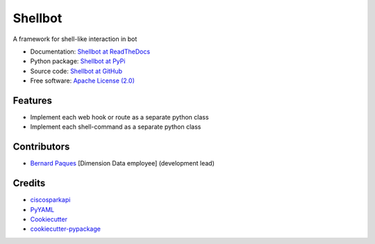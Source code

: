 ========
Shellbot
========

.. image:: https://img.shields.io/pypi/v/shellbot.svg
        :target: https://pypi.python.org/pypi/shellbot

.. image:: https://img.shields.io/travis/bernard357/shellbot.svg
        :target: https://travis-ci.org/bernard357/shellbot

.. image:: https://coveralls.io/repos/github/bernard357/shellbot/badge.svg?branch=master
   :target: https://coveralls.io/github/bernard357/shellbot?branch=master

.. image:: https://readthedocs.org/projects/shellbot/badge/?version=latest
   :target: http://shellbot.readthedocs.io/en/latest/?badge=latest

.. image:: https://img.shields.io/pypi/l/shellbot.svg?maxAge=2592000
   :target: https://pypi.python.org/pypi/shellbot

.. image:: https://img.shields.io/pypi/pyversions/shellbot.svg?maxAge=2592000
   :target: https://pypi.python.org/pypi/shellbot


A framework for shell-like interaction in bot

* Documentation: `Shellbot at ReadTheDocs`_
* Python package: `Shellbot at PyPi`_
* Source code: `Shellbot at GitHub`_
* Free software: `Apache License (2.0)`_

Features
--------

* Implement each web hook or route as a separate python class
* Implement each shell-command as a separate python class

Contributors
------------

* `Bernard Paques`_ [Dimension Data employee] (development lead)


Credits
-------

* ciscosparkapi_
* PyYAML_
* Cookiecutter_
* `cookiecutter-pypackage`_

.. _`Shellbot at ReadTheDocs`: https://shellbot.readthedocs.org
.. _`Shellbot at PyPi`: https://pypi.python.org/pypi/shellbot
.. _`Shellbot at GitHub`: https://github.com/bernard357/shellbot
.. _`Apache License (2.0)`: http://www.apache.org/licenses/LICENSE-2.0
.. _`Bernard Paques`: https://github.com/bernard357
.. _`Anthony Shaw`: https://github.com/tonybaloney
.. _ciscosparkapi: https://pypi.python.org/pypi/ciscosparkapi
.. _PyYAML: https://pypi.python.org/pypi/PyYAML
.. _Cookiecutter: https://github.com/audreyr/cookiecutter
.. _`cookiecutter-pypackage`: https://github.com/audreyr/cookiecutter-pypackage
